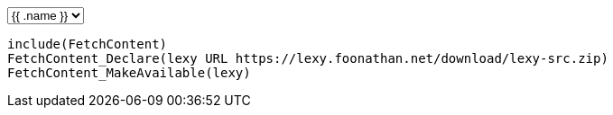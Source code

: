 ++++
<select id="release-selection" autocomplete="off">
{{ range sort $.Site.Data.tags "date" "desc" }}
    <option value={{ .download }}>{{ .name }}</option>
{{ end }}
</select>
++++

```cmake
include(FetchContent)
FetchContent_Declare(lexy URL https://lexy.foonathan.net/download/lexy-src.zip)
FetchContent_MakeAvailable(lexy)
```

++++
<script>
  var select = document.getElementById('release-selection');
  select.addEventListener('change', function() {
      console.log("change");
      for (var code of document.getElementsByTagName('code')) {
          code.innerHTML = code.innerHTML.replace(/lexy URL https:\/\/.*zip/g, "lexy URL " + this.value);
      }
  });
  select.dispatchEvent(new Event('change'));
</script>
++++

